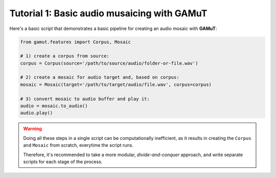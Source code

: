 Tutorial 1: Basic audio musaicing with GAMuT
=================================================

Here's a basic script that demonstrates a basic pipeline for creating an audio mosaic with **GAMuT**:

.. code:: python

   from gamut.features import Corpus, Mosaic
   
   # 1) create a corpus from source:
   corpus = Corpus(source='/path/to/source/audio/folder-or-file.wav')
   
   # 2) create a mosaic for audio target and, based on corpus:
   mosaic = Mosaic(target='/path/to/target/audio/file.wav', corpus=corpus)

   # 3) convert mosaic to audio buffer and play it:
   audio = mosaic.to_audio()
   audio.play()


.. warning::
   Doing all these steps in a single script can be computationally inefficient, as it results in 
   creating the ``Corpus`` and ``Mosaic`` from scratch, everytime the script runs.

   Therefore, it's recommended to take a more modular, `divide-and-conquer` approach, and write separate scripts for each stage of the process.